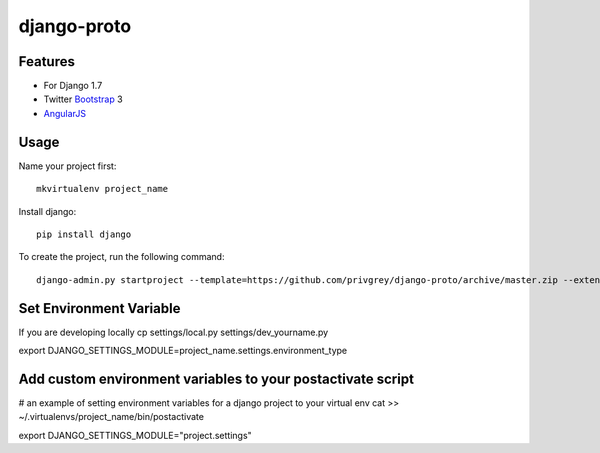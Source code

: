django-proto
=======================

Features
---------

* For Django 1.7
* Twitter Bootstrap_ 3
* AngularJS_

.. _Bootstrap: https://github.com/twbs/bootstrap
.. _AngularJS: https://github.com/angular/angular.js

Usage
--------------------------

Name your project first::

    mkvirtualenv project_name

Install django::

    pip install django


To create the project, run the following command::

    django-admin.py startproject --template=https://github.com/privgrey/django-proto/archive/master.zip --extension=py,rst,html project_name


Set Environment Variable
--------------------------

If you are developing locally
cp settings/local.py settings/dev_yourname.py

export DJANGO_SETTINGS_MODULE=project_name.settings.environment_type

Add custom environment variables to your postactivate script
--------------------------

# an example of setting environment variables for a django project to your virtual env
cat >> ~/.virtualenvs/project_name/bin/postactivate

export DJANGO_SETTINGS_MODULE="project.settings"
